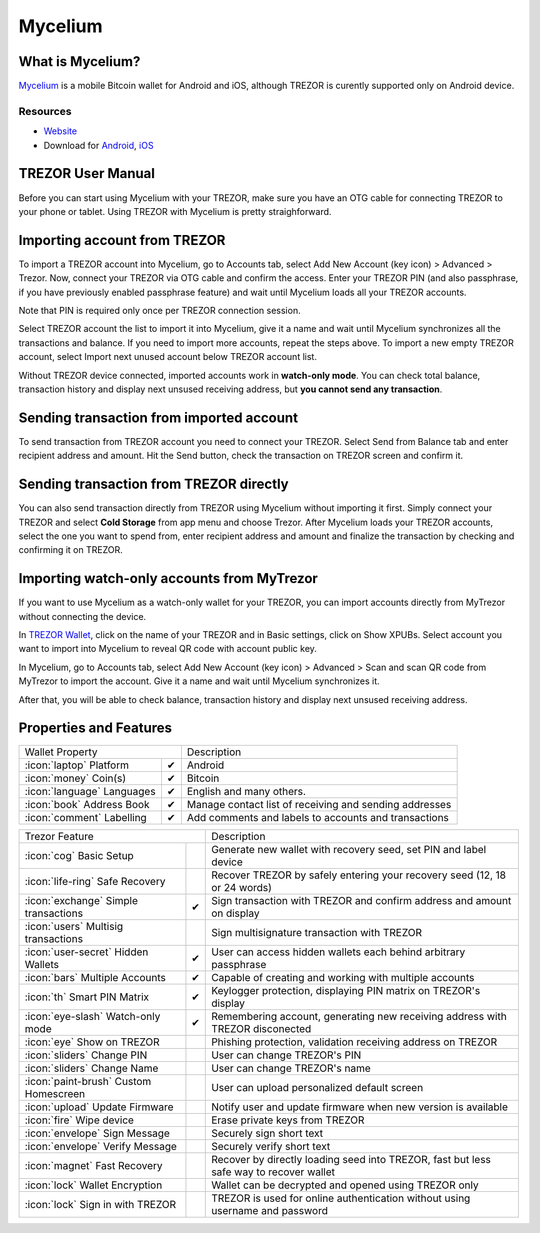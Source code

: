 Mycelium
========

.. image:: images/mycelium_logo.png 


What is Mycelium?
-----------------

`Mycelium <https://mycelium.com/>`_ is a mobile Bitcoin wallet for Android and iOS, although TREZOR is curently supported only on Android device.

Resources
^^^^^^^^^

- `Website <https://mycelium.com>`_
- Download for `Android <https://play.google.com/store/apps/details?id=com.mycelium.wallet>`_, `iOS <https://itunes.apple.com/ca/app/mycelium-bitcoin-wallet/id943912290>`_

TREZOR User Manual
------------------

Before you can start using Mycelium with your TREZOR, make sure you have an OTG cable for connecting TREZOR to your phone or tablet.
Using TREZOR with Mycelium is pretty straighforward.

Importing account from TREZOR
-----------------------------

To import a TREZOR account into Mycelium, go to Accounts tab, select Add New Account (key icon) > Advanced > Trezor.
Now, connect your TREZOR via OTG cable and confirm the access. Enter your TREZOR PIN (and also passphrase, if you have previously enabled passphrase feature) 
and wait until Mycelium loads all your TREZOR accounts.

Note that PIN is required only once per TREZOR connection session. 

.. image:: images/mycelium01.png
.. image:: images/mycelium02.png
.. image:: images/mycelium03.png

Select TREZOR account the list to import it into Mycelium, give it a name and wait until Mycelium synchronizes all the transactions and balance.
If you need to import more accounts, repeat the steps above. To import a new empty TREZOR account, select Import next unused account below TREZOR account list.

.. image:: images/mycelium04.png
           :align: center

Without TREZOR device connected, imported accounts work in **watch-only mode**. You can check total balance, transaction history and display next unsused receiving address,
but **you cannot send any transaction**.

Sending transaction from imported account
-----------------------------------------

To send transaction from TREZOR account you need to connect your TREZOR. Select Send from Balance tab and enter recipient address and amount. 
Hit the Send button, check the transaction on TREZOR screen and confirm it.

.. image:: images/mycelium07.png
.. image:: images/mycelium08.png
.. image:: images/mycelium09.png

Sending transaction from TREZOR directly
----------------------------------------

You can also send transaction directly from TREZOR using Mycelium without importing it first. Simply connect your TREZOR and select **Cold Storage** from app menu 
and choose Trezor. After Mycelium loads your TREZOR accounts, select the one you want to spend from, enter recipient address and amount and finalize the transaction
by checking and confirming it on TREZOR.

Importing watch-only accounts from MyTrezor
-------------------------------------------

If you want to use Mycelium as a watch-only wallet for your TREZOR, you can import accounts directly from MyTrezor without connecting the device.

In `TREZOR Wallet <https://wallet.trezor.io>`_, click on the name of your TREZOR and in Basic settings, click on Show XPUBs. 
Select account you want to import into Mycelium to reveal QR code with account public key.

.. image:: images/coinsimple-mytrezor01.png

In Mycelium, go to Accounts tab, select Add New Account (key icon) > Advanced > Scan and scan QR code from MyTrezor to import the account. 
Give it a name and wait until Mycelium synchronizes it. 

After that, you will be able to check balance, transaction history and display next unsused receiving address.

Properties and Features
-----------------------

=================================================== =================== ===========================================================================================================
Wallet Property                                                         Description
----------------------------------------------------------------------- -----------------------------------------------------------------------------------------------------------
:icon:`laptop` Platform                 			✔                   Android
:icon:`money` Coin(s)                   			✔                   Bitcoin
:icon:`language` Languages                          ✔                   English and many others.              
:icon:`book` Address Book                           ✔                   Manage contact list of receiving and sending addresses
:icon:`comment` Labelling                			✔					Add comments and labels to accounts and transactions
=================================================== =================== ===========================================================================================================

=================================================== =================== ===========================================================================================================
Trezor Feature                                                          Description
----------------------------------------------------------------------- -----------------------------------------------------------------------------------------------------------
:icon:`cog` Basic Setup                 			                    Generate new wallet with recovery seed, set PIN and label device
:icon:`life-ring` Safe Recovery         			                    Recover TREZOR by safely entering your recovery seed (12, 18 or 24 words)
:icon:`exchange` Simple transactions    			✔					Sign transaction with TREZOR and confirm address and amount on display
:icon:`users` Multisig transactions                                     Sign multisignature transaction with TREZOR
:icon:`user-secret` Hidden Wallets  			    ✔                   User can access hidden wallets each behind arbitrary passphrase
:icon:`bars` Multiple Accounts           			✔					Capable of creating and working with multiple accounts
:icon:`th`   Smart PIN Matrix           			✔					Keylogger protection, displaying PIN matrix on TREZOR's display
:icon:`eye-slash` Watch-only mode                   ✔                   Remembering account, generating new receiving address with TREZOR disconected
:icon:`eye`  Show on TREZOR     			          					Phishing protection, validation receiving address on TREZOR
:icon:`sliders` Change PIN              			                    User can change TREZOR's PIN
:icon:`sliders` Change Name          			   	                    User can change TREZOR's name
:icon:`paint-brush` Custom Homescreen            	 					User can upload personalized default screen
:icon:`upload`  Update Firmware         			   					Notify user and update firmware when new version is available
:icon:`fire` Wipe device                 			 					Erase private keys from TREZOR
:icon:`envelope` Sign Message                                           Securely sign short text
:icon:`envelope` Verify Message                                         Securely verify short text
:icon:`magnet` Fast Recovery                                            Recover by directly loading seed into TREZOR, fast but less safe way to recover wallet
:icon:`lock` Wallet Encryption                                          Wallet can be decrypted and opened using TREZOR only
:icon:`lock` Sign in with TREZOR                                        TREZOR is used for online authentication without using username and password
=================================================== =================== ===========================================================================================================
